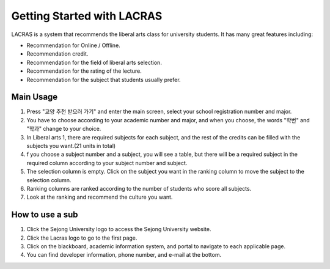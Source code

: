 ###########################
Getting Started with LACRAS
###########################

LACRAS is a system that recommends the liberal arts class for university students.
It has many great features including:

* Recommendation for Online / Offline. 
* Recommendation credit.
* Recommendation for the field of liberal arts selection.
* Recommendation for the rating of the lecture.
* Recommendation for the subject that students usually prefer.

Main Usage
**********

1. Press "교양 추천 받으러 가기" and enter the main screen, select your school registration number and major.
2. You have to choose according to your academic number and major, and when you choose, the words "학번" and "학과" change to your choice.
3. In Liberal arts 1, there are required subjects for each subject, and the rest of the credits can be filled with the subjects you want.(21 units in total)
4. f you choose a subject number and a subject, you will see a table, but there will be a required subject in the required column according to your subject number and subject.
5. The selection column is empty. Click on the subject you want in the ranking column to move the subject to the selection column.
6. Ranking columns are ranked according to the number of students who score all subjects.
7. Look at the ranking and recommend the culture you want.


How to use a sub
****************

1. Click the Sejong University logo to access the Sejong University website.
2. Click the Lacras logo to go to the first page.
3. Click on the blackboard, academic information system, and portal to navigate to each applicable page.
4. You can find developer information, phone number, and e-mail at the bottom.





